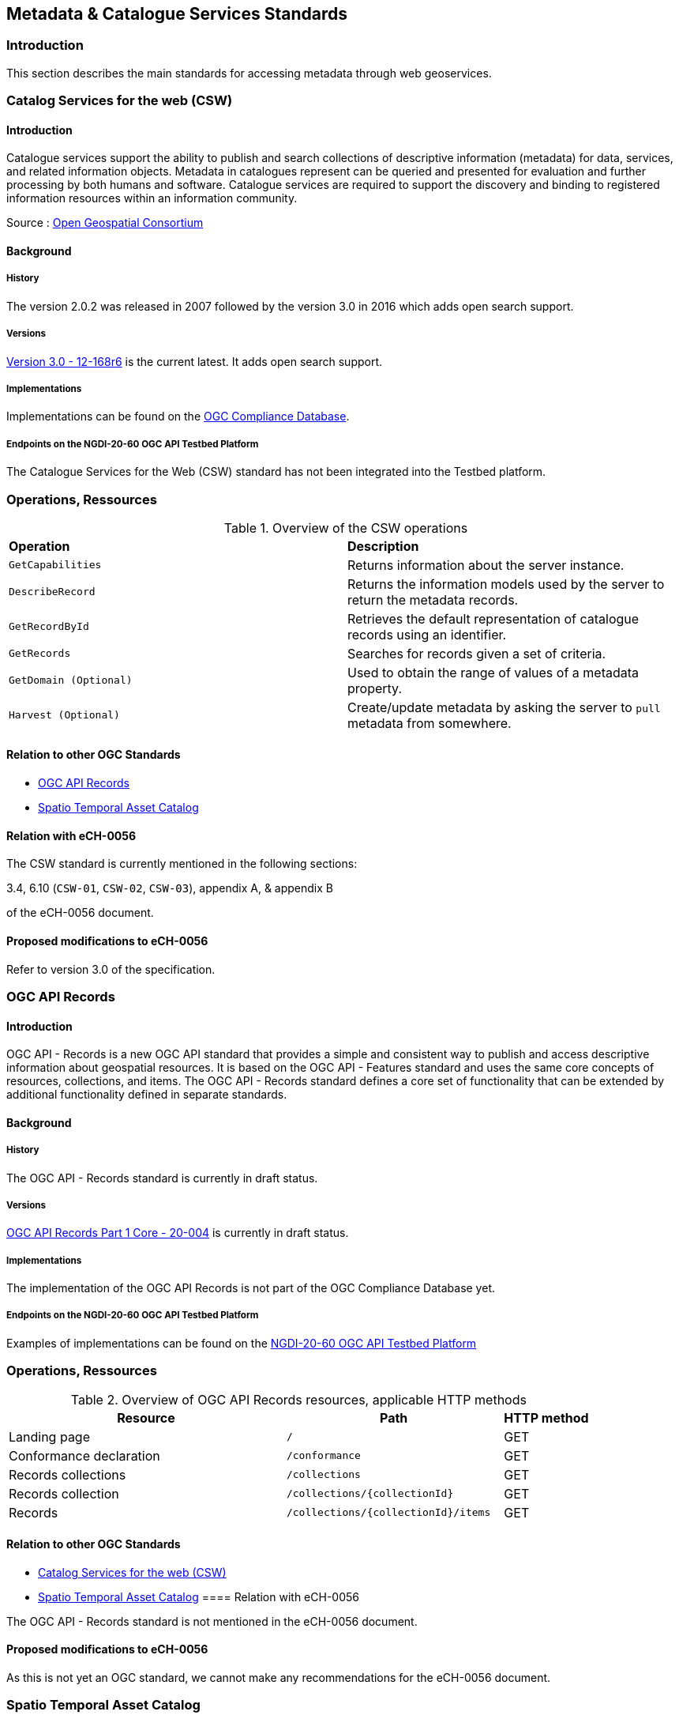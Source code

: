 // Document settings
[.text-justify]

== Metadata & Catalogue Services Standards

=== Introduction

This section describes the main standards for accessing metadata through web geoservices.

=== Catalog Services for the web (CSW)

==== Introduction

Catalogue services support the ability to publish and search collections of descriptive information (metadata) for data, services, and related information objects. Metadata in catalogues represent can be queried and presented for evaluation and further processing by both humans and software. Catalogue services are required to support the discovery and binding to registered information resources within an information community.

Source : https://opengeospatial.github.io/e-learning/cat/text/main.html[Open Geospatial Consortium]

==== Background

===== History

The version 2.0.2 was released in 2007 followed by the version 3.0 in 2016 which adds open search support.

===== Versions

http://docs.opengeospatial.org/is/12-168r6/12-168r6.html[Version 3.0 - 12-168r6] is the current latest. It adds open search support.

===== Implementations

Implementations can be found on the http://www.opengeospatial.org/resource/products/byspec[OGC Compliance Database]. 

===== Endpoints on the NGDI-20-60 OGC API Testbed Platform

The Catalogue Services for the Web (CSW) standard has not been integrated into the Testbed platform.

=== Operations, Ressources

.Overview of the CSW operations
[cols="1,1"]
|===
*Operation* | *Description*
| `GetCapabilities` | Returns information about the server instance.
| `DescribeRecord` | Returns the information models used by the server to return the metadata records.
| `GetRecordById` | Retrieves the default representation of catalogue records using an identifier.
| `GetRecords` | Searches for records given a set of criteria.
| `GetDomain (Optional)` | Used to obtain the range of values of a metadata property.
| `Harvest (Optional)` | Create/update metadata by asking the server to `pull` metadata from somewhere.
|===

==== Relation to other OGC Standards

- <<OGC API Records>>
- <<Spatio Temporal Asset Catalog>>


==== Relation with eCH-0056

The CSW standard is currently mentioned in the following sections:

3.4, 6.10 (`CSW-01`, `CSW-02`, `CSW-03`), appendix A, & appendix B

of the eCH-0056 document.

==== Proposed modifications to eCH-0056

Refer to version 3.0 of the specification.

=== OGC API Records

==== Introduction

OGC API - Records is a new OGC API standard that provides a simple and consistent way to publish and access descriptive information about geospatial resources. It is based on the OGC API - Features standard and uses the same core concepts of resources, collections, and items. The OGC API - Records standard defines a core set of functionality that can be extended by additional functionality defined in separate standards.

==== Background

===== History

The OGC API - Records standard is currently in draft status.

===== Versions

https://docs.ogc.org/DRAFTS/20-004.html[OGC API Records Part 1 Core - 20-004] is currently in draft status.

===== Implementations

The implementation of the OGC API Records is not part of the OGC Compliance Database yet.
 
===== Endpoints on the NGDI-20-60 OGC API Testbed Platform

Examples of implementations can be found on the https://ogc.heig-vd.ch/#ogc-api-features[NGDI-20-60 OGC API Testbed Platform]

=== Operations, Ressources

.Overview of OGC API Records resources, applicable HTTP methods
[cols="32,25,10",options="header"]
!===
|Resource |Path |HTTP method 
|Landing page |`/` |GET
|Conformance declaration |`/conformance` |GET 
|Records collections |`/collections` |GET 
|Records collection |`/collections/{collectionId}` |GET 
|Records |`/collections/{collectionId}/items` |GET 
|Records |`/collections/{collectionId}/items/{featureId}` 
!===

==== Relation to other OGC Standards

- <<Catalog Services for the web (CSW)>>
- <<Spatio Temporal Asset Catalog>>
==== Relation with eCH-0056

The OGC API - Records standard is not mentioned in the eCH-0056 document.

==== Proposed modifications to eCH-0056

As this is not yet an OGC standard, we cannot make any recommendations for the eCH-0056 document.

=== Spatio Temporal Asset Catalog

==== Introduction

The Spatio Temporal Asset Catalog (STAC) specification is a common language to describe geospatial information, so it can more easily be worked with, indexed, and discovered.
At its core, the SpatioTemporal Asset Catalog (STAC) specification provides a common structure for describing and cataloging spatiotemporal assets.

===== Implementations

The implementation of STAC is not part of the OGC Compliance Database yet.

===== Endpoints on the NGDI-20-60 OGC API Testbed Platform

Examples of implementations can be found on the https://ogc.heig-vd.ch/#stac-spatiotemporal-asset-catalogs[NGDI-20-60 OGC API Testbed Platform]

=== Operations, Ressources

The STAC Specification consists of 4 semi-independent specifications. Each can be used alone, but they work best in concert with one another.

* **STAC Item** is the core atomic unit, representing a single spatiotemporal asset as a GeoJSON feature plus datetime and links.

* **STAC Catalog** is a simple, flexible JSON file of links that provides a structure to organize and browse STAC Items. A series of best practices helps make recommendations for creating real world STAC Catalogs.

* **STAC Collection** is an extension of the STAC Catalog with additional information such as the extents, license, keywords, providers, etc that describe STAC Items that fall within the Collection.

* **STAC API** provides a RESTful endpoint that enables search of STAC Items, specified in OpenAPI, following OGC's WFS 3.

Source : https://stacspec.org/en

==== Relation to other OGC Standards

- <<Catalog Services for the web (CSW)>>
- <<OGC API - Records>>

==== Relation with eCH-0056

STAC is not mentioned in the eCH-0056 document.

==== Proposed modifications to eCH-0056

It is suggested to integrate STAC into the eCH-0056 document to replace AtomFeeds.
